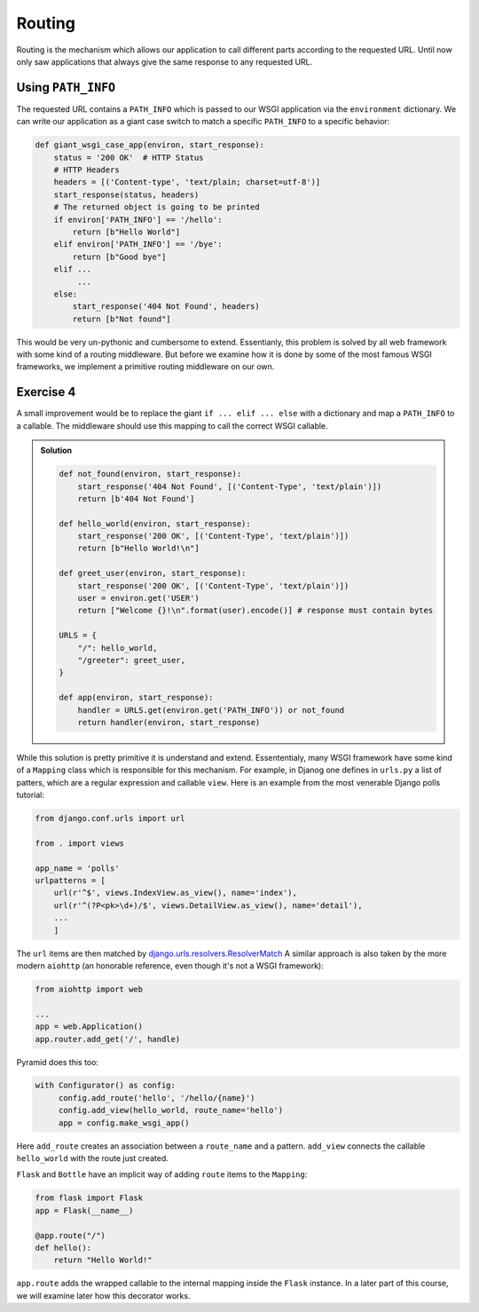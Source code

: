 Routing
=======

Routing is the mechanism which allows our application to call different
parts according to the requested URL.
Until now only saw applications that always give the same response to any
requested URL.

Using ``PATH_INFO``
-------------------
The requested URL contains a ``PATH_INFO`` which is passed to our WSGI
application via the ``environment`` dictionary.
We can write our application as a giant case switch to match a specific
``PATH_INFO`` to a specific behavior:


.. code:: python

    def giant_wsgi_case_app(environ, start_response):
        status = '200 OK'  # HTTP Status
        # HTTP Headers
        headers = [('Content-type', 'text/plain; charset=utf-8')]
        start_response(status, headers)
        # The returned object is going to be printed
        if environ['PATH_INFO'] == '/hello':
            return [b"Hello World"]
        elif environ['PATH_INFO'] == '/bye':
            return [b"Good bye"]
        elif ...
             ...
        else:
            start_response('404 Not Found', headers)
            return [b"Not found"]

This would be very un-pythonic and cumbersome to extend. Essentianly, this
problem is solved by all web framework with some kind of a routing
middleware. But before we examine how it is done by some of the most famous
WSGI frameworks, we implement a primitive routing middleware on our own.

Exercise 4
----------
A small improvement would be to replace the giant ``if ... elif ... else``
with a dictionary and map a ``PATH_INFO`` to a callable. The middleware should use this mapping to call the correct WSGI callable.

..  admonition:: Solution
    :class: toggle

    .. code:: python

        def not_found(environ, start_response):
            start_response('404 Not Found', [('Content-Type', 'text/plain')])
            return [b'404 Not Found']

        def hello_world(environ, start_response):
            start_response('200 OK', [('Content-Type', 'text/plain')])
            return [b"Hello World!\n"]

        def greet_user(environ, start_response):
            start_response('200 OK', [('Content-Type', 'text/plain')])
            user = environ.get('USER')
            return ["Welcome {}!\n".format(user).encode()] # response must contain bytes

        URLS = {
            "/": hello_world,
            "/greeter": greet_user,
        }

        def app(environ, start_response):
            handler = URLS.get(environ.get('PATH_INFO')) or not_found
            return handler(environ, start_response)


While this solution is pretty primitive it is understand and extend.
Essententialy, many WSGI framework have some kind of a ``Mapping``
class which is responsible for this mechanism.
For example, in Djanog one defines in ``urls.py`` a list of patters,
which are a regular expression and callable ``view``. Here is an
example from the most venerable Django polls tutorial:

.. code:: python

    from django.conf.urls import url

    from . import views

    app_name = 'polls'
    urlpatterns = [
        url(r'^$', views.IndexView.as_view(), name='index'),
        url(r'^(?P<pk>\d+)/$', views.DetailView.as_view(), name='detail'),
        ...
        ]

The ``url`` items are then matched by django.urls.resolvers.ResolverMatch_
A similar approach is also taken by the more modern ``aiohttp`` (an
honorable reference, even though it's not a WSGI framework):

.. code:: python

    from aiohttp import web

    ...
    app = web.Application()
    app.router.add_get('/', handle)

Pyramid does this too:

.. code:: python

    with Configurator() as config:
         config.add_route('hello', '/hello/{name}')
         config.add_view(hello_world, route_name='hello')
         app = config.make_wsgi_app()

Here ``add_route`` creates an association between a ``route_name`` and
a pattern. ``add_view`` connects the callable ``hello_world`` with the route
just created.

``Flask`` and ``Bottle`` have an implicit way of adding ``route`` items to
the ``Mapping``:

.. code:: python

    from flask import Flask
    app = Flask(__name__)

    @app.route("/")
    def hello():
        return "Hello World!"

``app.route`` adds the wrapped callable to the internal mapping inside the
``Flask`` instance. In a later part of this course, we will examine later
how this decorator works.


.. _django.urls.resolvers.ResolverMatch: https://github.com/django/django/blob/f0ffa3f4ea277f9814285085fde20baff60fc386/django/urls/resolvers.py#L29
